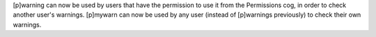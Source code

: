 [p]warning can now be used by users that have the permission to use it from the Permissions cog, in order to check another user's warnings.
[p]mywarn can now be used by any user (instead of [p]warnings previously) to check their own warnings.
